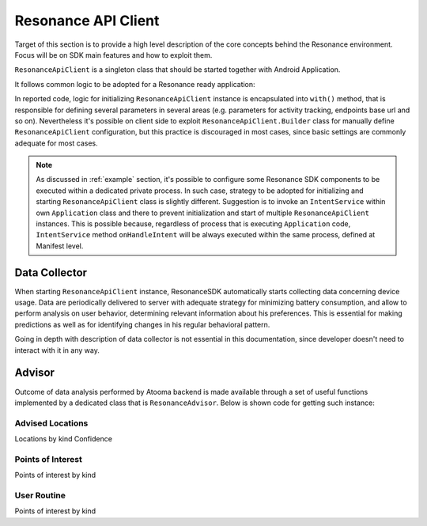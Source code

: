 .. _resonance:

Resonance API Client
=======================================

Target of this section is to provide a high level description of the core concepts behind the Resonance environment. Focus will be on SDK main features and how to exploit them.

``ResonanceApiClient`` is a singleton class that should be started together with Android Application.

It follows common logic to be adopted for a Resonance ready application:

.. code-block:: java
  :linenos:

  public class ResonanceApp extends Application {
    @Override
    public void onCreate() {
        super.onCreate();
        // building ResonanceApiClient instance
        ResonanceApiClient client = ResonanceApiClient.with(this);
        // starting ResonanceApiClient instance
        client.start();
    }
  }

In reported code, logic for initializing ``ResonanceApiClient`` instance is encapsulated into ``with()`` method, that is responsible for defining several parameters in several areas (e.g. parameters for activity tracking, endpoints base url and so on). Nevertheless it's possible on client side to exploit ``ResonanceApiClient.Builder`` class for manually define ``ResonanceApiClient`` configuration, but this practice is discouraged in most cases, since basic settings are commonly adequate for most cases.

.. note::

  As discussed in :ref:`example` section, it's possible to configure some Resonance SDK components to be executed within a dedicated private process. In such case, strategy to be adopted for initializing and starting ``ResonanceApiClient`` class is slightly different. Suggestion is to invoke an ``IntentService`` within own ``Application`` class and there to prevent initialization and start of multiple ``ResonanceApiClient`` instances. This is possible because, regardless of process that is executing ``Application`` code, ``IntentService`` method ``onHandleIntent`` will be always executed within the same process, defined at Manifest level.


Data Collector
---------------------------------------

When starting ``ResonanceApiClient`` instance, ResonanceSDK automatically starts collecting data concerning device usage. Data are periodically delivered to server with adequate strategy for minimizing battery consumption, and allow to perform analysis on user behavior, determining relevant information about his preferences. This is essential for making predictions as well as for identifying changes in his regular behavioral pattern.

Going in depth with description of data collector is not essential in this documentation, since developer doesn't need to interact with it in any way.

.. _resonance-advisor:

Advisor
---------------------------------------

Outcome of data analysis performed by Atooma backend is made available through a set of useful functions implemented by a dedicated class that is ``ResonanceAdvisor``. Below is shown code for getting such instance:

.. code-block:: java
  :linenos:

  Context context = getApplicationContext();
  ResonanceAdvisor advisor = ResonanceApiClient.with(context).getAdvisor();

Advised Locations
^^^^^^^^^^^^^^^^^^^^^^^^^^^^^^^^^^^^^^^

Locations by kind
Confidence

Points of Interest
^^^^^^^^^^^^^^^^^^^^^^^^^^^^^^^^^^^^^^^

Points of interest by kind

User Routine
^^^^^^^^^^^^^^^^^^^^^^^^^^^^^^^^^^^^^^^

Points of interest by kind
